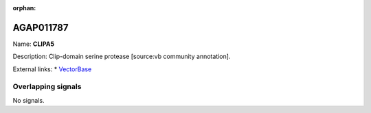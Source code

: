 :orphan:

AGAP011787
=============



Name: **CLIPA5**

Description: Clip-domain serine protease [source:vb community annotation].

External links:
* `VectorBase <https://www.vectorbase.org/Anopheles_gambiae/Gene/Summary?g=AGAP011787>`_

Overlapping signals
-------------------



No signals.


